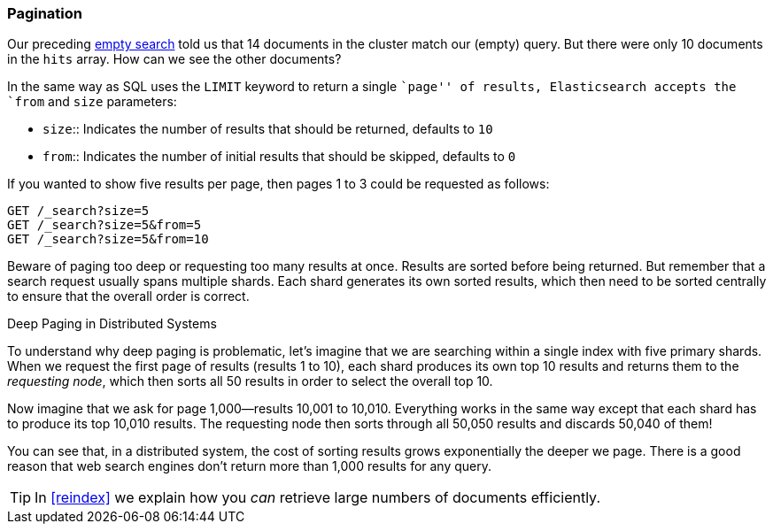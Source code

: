 [[pagination]]
=== Pagination

Our preceding <<empty-search,empty search>> told us that 14 documents in the((("pagination")))
cluster match our (empty) query.  But there were only 10 documents in
the `hits` array.  How can we see the other documents?

In the same way as SQL uses the `LIMIT` keyword to return a single ``page'' of
results, Elasticsearch accepts ((("from parameter")))((("size parameter")))the `from` and `size` parameters:

* `size`:: 
   Indicates the number of results that should be returned, defaults to `10`
   
* `from`:: 
   Indicates the number of initial results that should be skipped, defaults to `0`

If you wanted to show five results per page, then pages 1 to 3
could be requested as follows:

[source,js]
--------------------------------------------------
GET /_search?size=5
GET /_search?size=5&from=5
GET /_search?size=5&from=10
--------------------------------------------------
// SENSE: 050_Search/15_Pagination.json


Beware of paging too deep or requesting too many results at once. Results are
sorted before being returned. But remember that a search request usually spans
multiple shards. Each shard generates its own sorted results, which then need
to be sorted centrally to ensure that the overall order is correct.

.Deep Paging in Distributed Systems
****

To understand why ((("deep paging, problems with")))deep paging is problematic, let's imagine that we are
searching within a single index with five primary shards.  When we request the
first page of results (results 1 to 10), each shard produces its own top 10
results and returns them to the _requesting node_, which then sorts all 50
results in order to select the overall top 10.

Now imagine that we ask for page 1,000--results 10,001 to 10,010. Everything
works in the same way except that each shard has to produce its top 10,010
results. The requesting node then sorts through all 50,050 results and
discards 50,040 of them!

You can see that, in a distributed system, the cost of sorting results
grows exponentially the deeper we page.  There is a good reason
that web search engines don't return more than 1,000 results for any query.

****

TIP: In <<reindex>> we explain how you _can_ retrieve large numbers of
documents efficiently.
